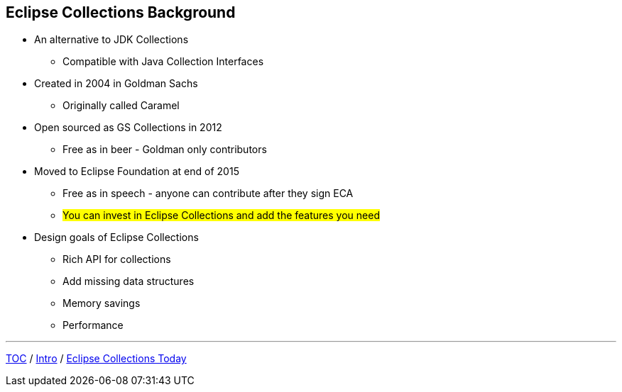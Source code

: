 :icons: font

== Eclipse Collections Background

* An alternative to JDK Collections
** Compatible with Java Collection Interfaces
* Created in 2004 in Goldman Sachs
** Originally called Caramel
* Open sourced as GS Collections in 2012
** Free as in beer - Goldman only contributors
* Moved to Eclipse Foundation at end of 2015
** Free as in speech - anyone can contribute after they sign ECA
** #You can invest in Eclipse Collections and add the features you need#
* Design goals of Eclipse Collections
** Rich API for collections
** Add missing data structures
** Memory savings
** Performance

---

link:./00_toc.adoc[TOC] /
link:01_intro.adoc[Intro] /
link:./03_ec_today.adoc[Eclipse Collections Today]
